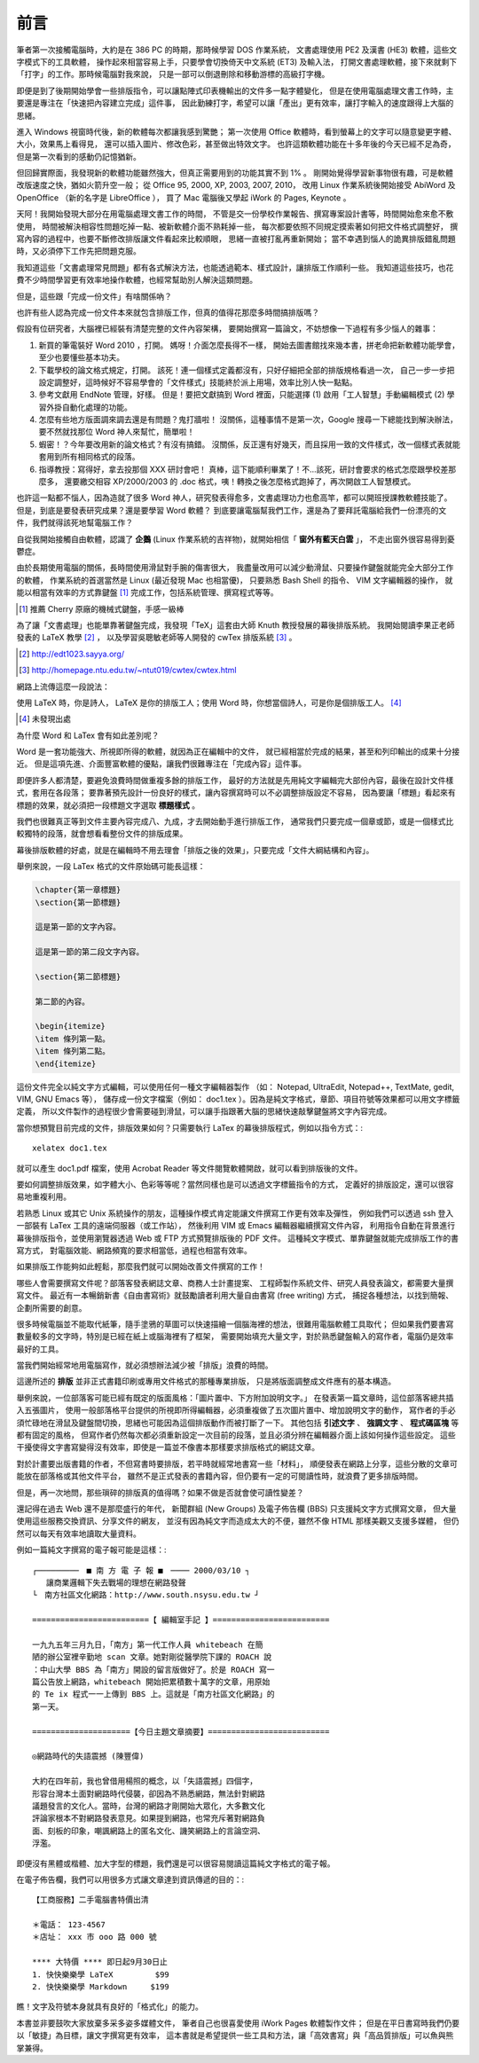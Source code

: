 前言
====

筆者第一次接觸電腦時，大約是在 386 PC 的時期，那時候學習 DOS 作業系統，
文書處理使用 PE2 及漢書 (HE3) 軟體，這些文字模式下的工具軟體，
操作起來相當容易上手，只要學會切換倚天中文系統 (ET3) 及輸入法，
打開文書處理軟體，接下來就剩下「打字」的工作。那時候電腦對我來說，
只是一部可以倒退刪除和移動游標的高級打字機。

即便是到了後期開始學會一些排版指令，可以讓點陣式印表機輸出的文件多一點字體變化，
但是在使用電腦處理文書工作時，主要還是專注在「快速把內容建立完成」這件事，
因此勤練打字，希望可以讓「產出」更有效率，讓打字輸入的速度跟得上大腦的思緒。

進入 Windows 視窗時代後，新的軟體每次都讓我感到驚艷；
第一次使用 Office 軟體時，看到螢幕上的文字可以隨意變更字體、大小，效果馬上看得見，
還可以插入圖片、修改色彩，甚至做出特效文字。
也許這類軟體功能在十多年後的今天已經不足為奇，但是第一次看到的感動仍記憶猶新。

但回歸實際面，我發現新的軟體功能雖然強大，但真正需要用到的功能其實不到 1% 。
剛開始覺得學習新事物很有趣，可是軟體改版速度之快，猶如火箭升空一般；
從 Office 95, 2000, XP, 2003, 2007, 2010，
改用 Linux 作業系統後開始接受 AbiWord 及 OpenOffice （新的名字是 LibreOffice ），
買了 Mac 電腦後又學起 iWork 的 Pages, Keynote 。

天阿！我開始發現大部分在用電腦處理文書工作的時間，
不管是交一份學校作業報告、撰寫專案設計書等，時間開始愈來愈不敷使用，
時間被解決相容性問題吃掉一點、被新軟體介面不熟耗掉一些，
每次都要依照不同規定摸索著如何把文件格式調整好，
撰寫內容的過程中，也要不斷修改排版讓文件看起來比較順眼，
思緒一直被打亂再重新開始；
當不幸遇到惱人的詭異排版錯亂問題時，又必須停下工作先把問題克服。

我知道這些「文書處理常見問題」都有各式解決方法，也能透過範本、樣式設計，讓排版工作順利一些。
我知道這些技巧，也花費不少時間學習更有效率地操作軟體，也經常幫助別人解決這類問題。

但是，這些跟「完成一份文件」有啥關係吶？

也許有些人認為完成一份文件本來就包含排版工作，但真的值得花那麼多時間搞排版嗎？

假設有位研究者，大腦裡已經裝有清楚完整的文件內容架構，
要開始撰寫一篇論文，不妨想像一下過程有多少惱人的雜事：

1. 新買的筆電裝好 Word 2010 ，打開。
   媽呀！介面怎麼長得不一樣，
   開始去圖書館找來幾本書，拼老命把新軟體功能學會，至少也要懂些基本功夫。
2. 下載學校的論文格式規定，打開。
   該死！連一個樣式定義都沒有，只好仔細把全部的排版規格看過一次，
   自己一步一步把設定調整好，這時候好不容易學會的「文件樣式」技能終於派上用場，效率比別人快一點點。
3. 參考文獻用 EndNote 管理，好樣。
   但是！要把文獻搞到 Word 裡面，只能選擇 (1) 啟用「工人智慧」手動編輯模式 (2) 學習外掛自動化處理的功能。
4. 怎麼有些地方版面調來調去還是有問題？鬼打牆啦！
   沒關係，這種事情不是第一次，Google 搜尋一下總能找到解決辦法，要不然就找那位 Word 神人來幫忙，簡單啦！
5. 蝦密！？今年要改用新的論文格式？有沒有搞錯。
   沒關係，反正還有好幾天，而且採用一致的文件樣式，改一個樣式表就能套用到所有相同格式的段落。
6. 指導教授：寫得好，拿去投那個 XXX 研討會吧！
   真棒，這下能順利畢業了！不...該死，研討會要求的格式怎麼跟學校差那麼多，
   還要繳交相容 XP/2000/2003 的 .doc 格式，咦！轉換之後怎麼格式跑掉了，再次開啟工人智慧模式。

也許這一點都不惱人，因為造就了很多 Word 神人，研究發表得愈多，文書處理功力也愈高竿，都可以開班授課教軟體技能了。
但是，到底是要發表研究成果？還是要學習 Word 軟體？
到底要讓電腦幫我們工作，還是為了要拜託電腦給我們一份漂亮的文件，我們就得該死地幫電腦工作？

自從我開始接觸自由軟體，認識了 **企鵝** (Linux 作業系統的吉祥物)，就開始相信「 **窗外有藍天白雲** 」，
不走出窗外很容易得到憂鬱症。

由於長期使用電腦的關係，長時間使用滑鼠對手腕的傷害很大，
我盡量改用可以減少動滑鼠、只要操作鍵盤就能完全大部分工作的軟體，
作業系統的首選當然是 Linux (最近發現 Mac 也相當優)，
只要熟悉 Bash Shell 的指令、 VIM 文字編輯器的操作，
就能以相當有效率的方式靠鍵盤 [#NiceKeyboard]_ 完成工作，包括系統管理、撰寫程式等等。

.. [#NiceKeyboard] 推薦 Cherry 原廠的機械式鍵盤，手感一級棒

為了讓「文書處理」也能單靠著鍵盤完成，我發現「TeX」這套由大師 Knuth 教授發展的幕後排版系統。
我開始閱讀李果正老師發表的 LaTeX 教學 [#LGJ]_ ，
以及學習吳聰敏老師等人開發的 cwTex 排版系統 [#cwTeX]_ 。

.. [#LGJ] http://edt1023.sayya.org/
.. [#cwTeX] http://homepage.ntu.edu.tw/~ntut019/cwtex/cwtex.html

網路上流傳這麼一段說法：

| 使用 LaTeX 時，你是詩人， LaTeX 是你的排版工人；使用 Word 時，你想當個詩人，可是你是個排版工人。
  [#LaTexAndWord]_

.. [#LatexAndWord] 未發現出處

為什麼 Word 和 LaTex 會有如此差別呢？

Word 是一套功能強大、所視即所得的軟體，就因為正在編輯中的文件，
就已經相當於完成的結果，甚至和列印輸出的成果十分接近。
但是這項先進、介面豐富軟體的優點，讓我們很難專注在「完成內容」這件事。

即便許多人都清楚，要避免浪費時間做重複多餘的排版工作，
最好的方法就是先用純文字編輯完大部份內容，最後在設計文件樣式，套用在各段落；
要靠著預先設計一份良好的樣式，讓內容撰寫時可以不必調整排版設定不容易，
因為要讓「標題」看起來有標題的效果，就必須把一段標題文字選取 **標題樣式** 。

我們也很難真正等到文件主要內容完成八、九成，才去開始動手進行排版工作，
通常我們只要完成一個章或節，或是一個樣式比較獨特的段落，就會想看看整份文件的排版成果。

幕後排版軟體的好處，就是在編輯時不用去理會「排版之後的效果」，只要完成「文件大綱結構和內容」。

舉例來說，一段 LaTex 格式的文件原始碼可能長這樣：

.. code-block:: latex

	\chapter{第一章標題}
	\section{第一節標題}
	
	這是第一節的文字內容。
	
	這是第一節的第二段文字內容。
	
	\section{第二節標題}
	
	第二節的內容。
	
	\begin{itemize}
	\item 條列第一點。
	\item 條列第二點。
	\end{itemize}

這份文件完全以純文字方式編輯，可以使用任何一種文字編輯器製作
（如： Notepad, UltraEdit, Notepad++, TextMate, gedit, VIM, GNU Emacs 等），
儲存成一份文字檔案（例如： doc1.tex ）。因為是純文字格式，章節、項目符號等效果都可以用文字標籤定義，
所以文件製作的過程很少會需要碰到滑鼠，可以讓手指跟著大腦的思緒快速敲擊鍵盤將文字內容完成。

當你想預覽目前完成的文件，排版效果如何？只需要執行 LaTex 的幕後排版程式，例如以指令方式：::

	xelatex doc1.tex

就可以產生 doc1.pdf 檔案，使用 Acrobat Reader 等文件閱覽軟體開啟，就可以看到排版後的文件。

要如何調整排版效果，如字體大小、色彩等等呢？當然同樣也是可以透過文字標籤指令的方式，
定義好的排版設定，還可以很容易地重複利用。

若熟悉 Linux 或其它 Unix 系統操作的朋友，這種操作模式肯定能讓文件撰寫工作更有效率及彈性，
例如我們可以透過 ssh 登入一部裝有 LaTex 工具的遠端伺服器（或工作站），
然後利用 VIM 或 Emacs 編輯器繼續撰寫文件內容，
利用指令自動在背景進行幕後排版指令，並使用瀏覽器透過 Web 或 FTP 方式預覽排版後的 PDF 文件。
這種純文字模式、單靠鍵盤就能完成排版工作的書寫方式，
對電腦效能、網路頻寬的要求相當低，過程也相當有效率。

如果排版工作能夠如此輕鬆，那麼我們就可以開始改善文件撰寫的工作！

哪些人會需要撰寫文件呢？部落客發表網誌文章、商務人士計畫提案、
工程師製作系統文件、研究人員發表論文，都需要大量撰寫文件。
最近有一本暢銷新書《自由書寫術》就鼓勵讀者利用大量自由書寫 (free writing) 方式，
捕捉各種想法，以找到簡報、企劃所需要的創意。

很多時候電腦並不能取代紙筆，隨手塗鴉的草圖可以快速描繪一個腦海裡的想法，很難用電腦軟體工具取代；
但如果我們要書寫數量較多的文字時，特別是已經在紙上或腦海裡有了框架，
需要開始填充大量文字，對於熟悉鍵盤輸入的寫作者，電腦仍是效率最好的工具。

當我們開始經常地用電腦寫作，就必須想辦法減少被「排版」浪費的時間。

這邊所述的 **排版** 並非正式書籍印刷或專用文件格式的那種專業排版，
只是將版面調整成文件應有的基本構造。

舉例來說，一位部落客可能已經有既定的版面風格：「圖片置中、下方附加說明文字。」
在發表第一篇文章時，這位部落客總共插入五張圖片，
使用一般部落格平台提供的所視即所得編輯器，必須重複做了五次圖片置中、增加說明文字的動作，
寫作者的手必須忙碌地在滑鼠及鍵盤間切換，思緒也可能因為這個排版動作而被打斷了一下。
其他包括 **引述文字** 、 **強調文字** 、 **程式碼區塊** 等都有固定的風格，
但寫作者仍然每次都必須重新設定一次目前的段落，並且必須分辨在編輯器介面上該如何操作這些設定。
這些干擾使得文字書寫變得沒有效率，即使是一篇並不像書本那樣要求排版格式的網誌文章。

對於計畫要出版書籍的作者，不但寫書時要排版，若平時就經常地書寫一些「材料」，
順便發表在網路上分享，這些分散的文章可能放在部落格或其他文件平台，
雖然不是正式發表的書籍內容，但仍要有一定的可閱讀性時，就浪費了更多排版時間。

但是，再一次地問，那些瑣碎的排版真的值得嗎？如果不做是否就會使可讀性變差？

還記得在過去 Web 還不是那麼盛行的年代，
新聞群組 (New Groups) 及電子佈告欄 (BBS) 只支援純文字方式撰寫文章，
但大量使用這些服務交換資訊、分享文件的網友，
並沒有因為純文字而造成太大的不便，雖然不像 HTML 那樣美觀又支援多媒體，
但仍然可以每天有效率地讀取大量資料。

例如一篇純文字撰寫的電子報可能是這樣：::

	┌─────────　■ 南 方 電 子 報 ■　──── 2000/03/10 ┐
	   讓商業邏輯下失去戰場的理想在網路發聲
	└　南方社區文化網路：http://www.south.nsysu.edu.tw ┘
	
	=========================【 編輯室手記 】=========================
	
	一九九五年三月九日，「南方」第一代工作人員 whitebeach 在簡
	陋的辦公室裡辛勤地 scan 文章。她對剛從醫學院下課的 ROACH 說
	：中山大學 BBS 為「南方」開設的留言版做好了。於是 ROACH 寫一
	篇公告放上網路，whitebeach 開始把累積數十萬字的文章，用原始
	的 Te ix 程式一一上傳到 BBS 上。這就是「南方社區文化網路」的
	第一天。
	
	=====================【今日主題文章摘要】==========================
	
	◎網路時代的失語震撼 (陳豐偉)
	
	大約在四年前，我也曾借用楊照的概念，以「失語震撼」四個字，
	形容台灣本土面對網路時代侵襲，卻因為不熟悉網路，無法針對網路
	議題發言的文化人。當時，台灣的網路才剛開始大眾化，大多數文化
	評論家根本不對網路發表意見。如果提到網路，也常充斥著對網路負
	面、刻板的印象，嘲諷網路上的匿名文化、譏笑網路上的言論空洞、
	浮濫。

即便沒有黑體或楷體、加大字型的標題，我們還是可以很容易閱讀這篇純文字格式的電子報。

在電子佈告欄，我們可以用很多方式讓文章達到資訊傳遞的目的：::

	【工商服務】二手電腦書特價出清
	
	＊電話： 123-4567
	＊店址： xxx 市 ooo 路 000 號
	
	**** 大特價 **** 即日起9月30日止
	1. 快快樂樂學 LaTeX         $99
	2. 快快樂樂學 Markdown     $199

瞧！文字及符號本身就具有良好的「格式化」的能力。

本書並非要鼓吹大家放棄多采多姿多媒體文件，
筆者自己也很喜愛使用 iWork Pages 軟體製作文件；
但是在平日書寫時我們仍要以「敏捷」為目標，讓文字撰寫更有效率，
這本書就是希望提供一些工具和方法，讓「高效書寫」與「高品質排版」可以魚與熊掌兼得。

